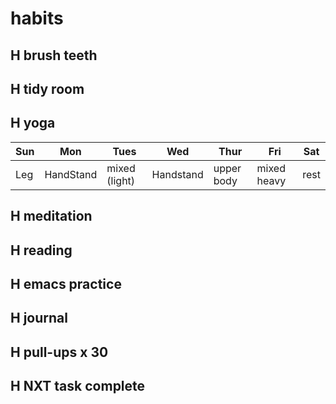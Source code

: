  #+SEQ_TODO: H(h) | DONE(d)  
* habits
** H brush teeth 
   SCHEDULED: <2021-02-23 mar .+1d>
:PROPERTIES:
:STYLE: habit
:LAST_REPEAT: [2021-02-22 lun 21:18]
:END:

:LOGBOOK:
- State "DONE"       from "H"          [2021-02-22 lun 21:18]
- State "DONE"       from "H"          [2021-02-21 dom 13:28]
- State "DONE"       from "H"          [2021-02-20 sáb 16:00]
- State "DONE"       from "H"          [2021-02-19 vie 11:36]
- State "DONE"       from "H"          [2021-02-18 jue 09:08]
- State "DONE"       from "H"          [2021-02-09 mar 09:53]
- State "DONE"       from "H"          [2021-02-08 lun 09:33]
- State "DONE"       from "H"          [2021-02-07 dom 09:02]
- State "DONE"       from "H"          [2021-02-06 sáb 10:00]
- State "DONE"       from "H"          [2021-02-05 vie 09:18]
- State "DONE"       from "H"          [2021-02-04 jue 07:34]
- State "DONE"       from "H"          [2021-02-03 mié 08:18]
- State "DONE"       from "H"          [2021-02-02 mar 09:43]
- State "DONE"       from "H"          [2021-02-01 lun 10:11]
- State "DONE"       from "H"          [2021-01-31 dom 11:02]
- State "DONE"       from "H"          [2021-01-30 sáb 12:19]
- State "DONE"       from "H"          [2021-01-29 vie 21:59]
- State "DONE"       from "H"          [2021-01-28 jue 12:35]
- State "DONE"       from "TODO"       [2021-01-22 Fri 21:30]
- State "DONE"       from ""           [2021-01-22 Fri 21:30]
- State "DONE"       from "TODO"       [2021-01-22 Fri 21:30]
- State "DONE"       from "R"          [2021-01-22 vie 10:18]
- State "DONE"       from "TD"         [2021-01-21 jue 08:53]
- State "DONE"       from "R"          [2021-01-20 mié 08:34]
:END:

** H tidy room
SCHEDULED: <2021-02-23 mar .+1d>
:PROPERTIES:
:STYLE: habit
:LAST_REPEAT: [2021-02-22 lun 21:18]
:END:
:LOGBOOK:
- State "DONE"       from "H"          [2021-02-22 lun 21:18]
- State "DONE"       from "H"          [2021-02-21 dom 13:28]
- State "DONE"       from "H"          [2021-02-20 sáb 16:00]
- State "DONE"       from "H"          [2021-02-19 vie 22:30]
- State "DONE"       from "H"          [2021-02-18 jue 09:08]
- State "DONE"       from "H"          [2021-02-09 mar 23:02]
- State "DONE"       from "H"          [2021-02-08 lun 09:33]
- State "DONE"       from "H"          [2021-02-07 dom 09:02]
- State "DONE"       from "H"          [2021-02-06 sáb 14:24]
- State "DONE"       from "H"          [2021-02-05 vie 09:18]
- State "DONE"       from "H"          [2021-02-03 mié 11:25]
- State "DONE"       from "H"          [2021-02-02 mar 09:43]
- State "DONE"       from "H"          [2021-02-01 lun 10:11]
- State "DONE"       from "H"          [2021-01-31 dom 11:02]
- State "DONE"       from "H"          [2021-01-30 sáb 12:19]
- State "DONE"       from "H"          [2021-01-29 vie 13:09]
- State "DONE"       from "H"          [2021-01-28 jue 12:23]
- State "DONE"       from "R"          [2021-01-22 vie 10:18]
- State "DONE"       from "TD"         [2021-01-21 jue 08:53]
- State "DONE"       from "R"          [2021-01-20 mié 08:34]
:END:

** H yoga
SCHEDULED: <2021-02-23 mar .+1d>
:PROPERTIES:
:STYLE: habit
:LAST_REPEAT: [2021-02-22 lun 21:18]
:END:
:LOGBOOK:
- State "DONE"       from "H"          [2021-02-22 lun 21:18]
- State "DONE"       from "H"          [2021-02-21 dom 13:28]
- State "DONE"       from "H"          [2021-02-19 vie 11:36]
- State "DONE"       from "H"          [2021-02-18 jue 11:43]
- State "DONE"       from "H"          [2021-02-09 mar 09:53]
- State "DONE"       from "H"          [2021-02-08 lun 20:09]
- State "DONE"       from "H"          [2021-02-07 dom 22:43]
- State "DONE"       from "H"          [2021-02-06 sáb 14:24]
- State "DONE"       from "H"          [2021-02-05 vie 18:49]
- State "DONE"       from "H"          [2021-02-04 jue 08:23]
- State "DONE"       from "H"          [2021-02-02 mar 20:44]
- State "DONE"       from "H"          [2021-02-01 lun 22:09]
- State "DONE"       from "H"          [2021-01-31 dom 11:02]
- State "DONE"       from "H"          [2021-01-30 sáb 12:19]
- State "DONE"       from "H"          [2021-01-29 vie 22:12]
- State "DONE"       from "H"          [2021-01-28 jue 17:04]
- State "DONE"       from "TD"         [2021-01-22 vie 10:18]
- State "DONE"       from "R"          [2021-01-21 jue 10:17]
- State "DONE"       from "R"          [2021-01-20 mié 09:18]
:END:

| Sun | Mon       | Tues          | Wed       | Thur       | Fri         | Sat  |
|-----+-----------+---------------+-----------+------------+-------------+------|
| Leg | HandStand | mixed (light) | Handstand | upper body | mixed heavy | rest |

** H meditation
SCHEDULED: <2021-02-23 mar .+1d>
:PROPERTIES:
:STYLE: habit
:LAST_REPEAT: [2021-02-22 lun 23:33]
:END:
:LOGBOOK:
- State "DONE"       from "H"          [2021-02-22 lun 23:33]
- State "DONE"       from "H"          [2021-02-19 vie 11:36]
- State "DONE"       from "H"          [2021-02-07 dom 22:43]
- State "DONE"       from "H"          [2021-02-06 sáb 14:24]
- State "DONE"       from "H"          [2021-02-05 vie 18:49]
- State "DONE"       from "H"          [2021-02-04 jue 08:45]
- State "DONE"       from "H"          [2021-02-03 mié 21:50]
- State "DONE"       from "H"          [2021-02-02 mar 20:44]
- State "DONE"       from "H"          [2021-02-01 lun 22:09]
- State "DONE"       from "H"          [2021-01-31 dom 21:33]
- State "DONE"       from "H"          [2021-01-30 sáb 12:19]
- State "DONE"       from "H"          [2021-01-29 vie 22:45]
- State "DONE"       from "H"          [2021-01-28 jue 17:04]
- State "DONE"       from "TD"         [2021-01-22 vie 13:41]
- State "DONE"       from "TD"         [2021-01-22 vie 10:18]
- State "DONE"       from "R"          [2021-01-21 jue 22:08]
- State "DONE"       from "R"          [2021-01-20 mié 10:19]
:END:

** H reading
SCHEDULED: <2021-02-23 mar .+1d>
:PROPERTIES:
:STYLE: habit
:LAST_REPEAT: [2021-02-22 lun 21:18]
:END:
:LOGBOOK:
- State "DONE"       from "H"          [2021-02-22 lun 21:18]
- State "DONE"       from "H"          [2021-02-21 dom 13:28]
- State "DONE"       from "H"          [2021-02-20 sáb 16:00]
- State "DONE"       from "H"          [2021-02-19 vie 12:30]
- State "DONE"       from "H"          [2021-02-18 jue 12:18]
- State "DONE"       from "H"          [2021-02-08 lun 14:09]
- State "DONE"       from "H"          [2021-02-07 dom 11:48]
- State "DONE"       from "H"          [2021-02-06 sáb 14:24]
- State "DONE"       from "H"          [2021-02-05 vie 18:49]
- State "DONE"       from "H"          [2021-02-03 mié 21:50]
- State "DONE"       from "H"          [2021-02-02 mar 14:39]
- State "DONE"       from "H"          [2021-02-01 lun 13:04]
- State "DONE"       from "H"          [2021-01-31 dom 21:49]
- State "DONE"       from "H"          [2021-01-29 vie 23:17]
- State "DONE"       from "H"          [2021-01-28 jue 16:00]
- State "DONE"       from "R"          [2021-01-22 Fri 21:41]
- State "DONE"       from "R"          [2021-01-21 jue 20:13]
CLOCK: [2021-01-21 jue 19:25]--[2021-01-21 jue 20:13] =>  0:48
- State "DONE"       from "TD"         [2021-01-19 mar 16:18]
CLOCK: [2021-01-19 mar 15:21]--[2021-01-19 mar 16:04] =>  0:43
:END:
** H emacs practice
SCHEDULED: <2021-02-24 mié .+2d/3d>
:PROPERTIES:
:STYLE: habit
:LAST_REPEAT: [2021-02-22 lun 21:18]
:END:
:LOGBOOK:
- State "DONE"       from "H"          [2021-02-22 lun 21:18]
- State "DONE"       from "H"          [2021-02-20 sáb 16:00]
- State "DONE"       from "H"          [2021-02-18 jue 23:21]
- State "DONE"       from "H"          [2021-02-08 lun 20:09]
- State "DONE"       from "H"          [2021-02-06 sáb 22:42]
- State "DONE"       from "H"          [2021-02-04 jue 12:00]
- State "DONE"       from "H"          [2021-02-02 mar 15:10]
- State "DONE"       from "H"          [2021-01-31 dom 15:04]
- State "DONE"       from "H"          [2021-01-28 jue 12:23]
- State "DONE"       from "R"          [2021-01-22 vie 17:22]
CLOCK: [2021-01-22 vie 13:44]--[2021-01-22 vie 16:35] =>  2:51
- State "DONE"       from "R"          [2021-01-19 mar 16:46]
:END:

** H journal
SCHEDULED: <2021-02-23 mar .+1d>
:PROPERTIES:
:STYLE: habit
:LAST_REPEAT: [2021-02-22 lun 23:50]
:END:
:LOGBOOK:
- State "DONE"       from "H"          [2021-02-22 lun 23:50]
- State "DONE"       from "H"          [2021-02-21 dom 22:15]
- State "DONE"       from "H"          [2021-02-19 vie 22:30]
- State "DONE"       from "H"          [2021-02-18 jue 23:21]
- State "DONE"       from "H"          [2021-02-07 dom 10:40]
- State "DONE"       from "H"          [2021-02-06 sáb 22:45]
- State "DONE"       from "H"          [2021-02-05 vie 23:13]
- State "DONE"       from "H"          [2021-02-04 jue 12:00]
- State "DONE"       from "H"          [2021-02-03 mié 21:52]
- State "DONE"       from "H"          [2021-02-02 mar 15:07]
- State "DONE"       from "H"          [2021-02-01 lun 10:11]
- State "DONE"       from "H"          [2021-01-31 dom 11:02]
- State "DONE"       from "H"          [2021-01-30 sáb 12:24]
- State "DONE"       from "H"          [2021-01-28 jue 23:09]
:END:

** H pull-ups x 30
SCHEDULED: <2021-02-23 mar .+1d>
:PROPERTIES:
:STYLE: habit
:LAST_REPEAT: [2021-02-22 lun 21:18]
:END:
:LOGBOOK:
- State "DONE"       from "H"          [2021-02-22 lun 21:18]
- State "DONE"       from "H"          [2021-02-21 dom 13:28]
- State "DONE"       from "H"          [2021-02-19 vie 22:30]
- State "DONE"       from "H"          [2021-02-18 jue 09:08]
- State "DONE"       from "H"          [2021-02-09 mar 09:53]
- State "DONE"       from "H"          [2021-02-08 lun 09:33]
- State "DONE"       from "H"          [2021-02-07 dom 22:44]
- State "DONE"       from "H"          [2021-02-06 sáb 22:42]
- State "DONE"       from "H"          [2021-02-05 vie 14:04]
- State "DONE"       from "H"          [2021-02-03 mié 08:18]
- State "DONE"       from "H"          [2021-02-02 mar 20:44]
- State "DONE"       from "H"          [2021-02-01 lun 22:09]
- State "DONE"       from "H"          [2021-01-31 dom 11:02]
- State "DONE"       from "H"          [2021-01-30 sáb 12:19]
- State "DONE"       from "H"          [2021-01-29 vie 22:10]
- State "DONE"       from "H"          [2021-01-28 jue 17:04]
:END:
** H NXT task complete
SCHEDULED: <2021-02-19 vie .+1d>
:PROPERTIES:
:STYLE: habit
:LAST_REPEAT: [2021-02-18 jue 12:18]
:END:
:LOGBOOK:
- State "DONE"       from "H"          [2021-02-18 jue 12:18]
- State "DONE"       from "H"          [2021-02-08 lun 14:17]
- State "DONE"       from "H"          [2021-02-07 dom 10:51]
- State "DONE"       from "H"          [2021-02-06 sáb 22:42]
- State "DONE"       from "H"          [2021-02-05 vie 13:53]
- State "DONE"       from "H"          [2021-02-03 mié 21:50]
- State "DONE"       from "H"          [2021-02-02 mar 15:05]
- State "DONE"       from "H"          [2021-02-01 lun 13:04]
- State "DONE"       from "H"          [2021-01-31 dom 10:40]
- State "DONE"       from "H"          [2021-01-29 vie 23:38]
- State "DONE"       from "H"          [2021-01-28 jue 16:00]
:END:
